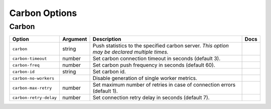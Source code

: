 .. This page has been automatically generated by `_options/generate.py`!

Carbon Options
------------------------------------------------------------------------

Carbon
^^^^^^

.. seealso::

   :doc:`Carbon`

.. list-table::
   :header-rows: 1
   
   * - Option
     - Argument
     - Description
     - Docs
   * - ``carbon``
     - string
     - Push statistics to the specified carbon server. *This option may be declared multiple times.*
     - \
   * - ``carbon-timeout``
     - number
     - Set carbon connection timeout in seconds (default 3).
     - \
   * - ``carbon-freq``
     - number
     - Set carbon push frequency in seconds (default 60).
     - \
   * - ``carbon-id``
     - string
     - Set carbon id.
     - \
   * - ``carbon-no-workers``
     - \
     - Disable generation of single worker metrics.
     - \
   * - ``carbon-max-retry``
     - number
     - Set maximum number of retries in case of connection errors (default 1).
     - \
   * - ``carbon-retry-delay``
     - number
     - Set connection retry delay in seconds (default 7).
     - \